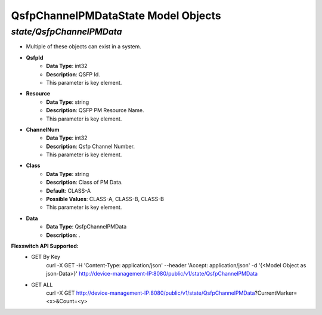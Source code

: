 QsfpChannelPMDataState Model Objects
============================================

*state/QsfpChannelPMData*
------------------------------------

- Multiple of these objects can exist in a system.
- **QsfpId**
	- **Data Type**: int32
	- **Description**: QSFP Id.
	- This parameter is key element.
- **Resource**
	- **Data Type**: string
	- **Description**: QSFP PM Resource Name.
	- This parameter is key element.
- **ChannelNum**
	- **Data Type**: int32
	- **Description**: Qsfp Channel Number.
	- This parameter is key element.
- **Class**
	- **Data Type**: string
	- **Description**: Class of PM Data.
	- **Default**: CLASS-A
	- **Possible Values**: CLASS-A, CLASS-B, CLASS-B
	- This parameter is key element.
- **Data**
	- **Data Type**: QsfpChannelPMData
	- **Description**: .


**Flexswitch API Supported:**
	- GET By Key
		 curl -X GET -H 'Content-Type: application/json' --header 'Accept: application/json' -d '{<Model Object as json-Data>}' http://device-management-IP:8080/public/v1/state/QsfpChannelPMData
	- GET ALL
		 curl -X GET http://device-management-IP:8080/public/v1/state/QsfpChannelPMData?CurrentMarker=<x>&Count=<y>


